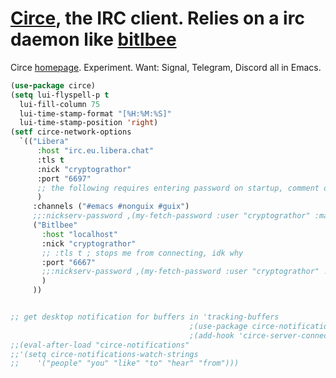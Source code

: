 * [[https://github.com/emacs-circe/circe][Circe]], the IRC client. Relies on a irc daemon like [[https://www.bitlbee.org/user-guide.html][bitlbee]]
Circe [[https://www.nongnu.org/circe/][homepage]].
Experiment. Want: Signal, Telegram, Discord all in Emacs.
#+begin_src emacs-lisp
  (use-package circe)
  (setq lui-flyspell-p t
    lui-fill-column 75
    lui-time-stamp-format "[%H:%M:%S]"
    lui-time-stamp-position 'right)
  (setf circe-network-options
    `(("Libera"
        :host "irc.eu.libera.chat"
        :tls t
        :nick "cryptograthor"
        :port "6697"
        ;; the following requires entering password on startup, comment out when not using register-required channels
        )
       :channels ("#emacs #nonguix #guix")
       ;;:nickserv-password ,(my-fetch-password :user "cryptograthor" :machine "irc.libera.chat")
       ("Bitlbee"
         :host "localhost"
         :nick "cryptograthor"
         ;; :tls t ; stops me from connecting, idk why
         :port "6667"
         ;;:nickserv-password ,(my-fetch-password :user "cryptograthor" :machine "bitlbee")
         )
       ))


  ;; get desktop notification for buffers in 'tracking-buffers
                                          ;(use-package circe-notifications)
                                          ;(add-hook 'circe-server-connected-hook 'enable-circe-notifications)
  ;;(eval-after-load "circe-notifications"
  ;;'(setq circe-notifications-watch-strings
  ;;    '("people" "you" "like" "to" "hear" "from")))
#+end_src
